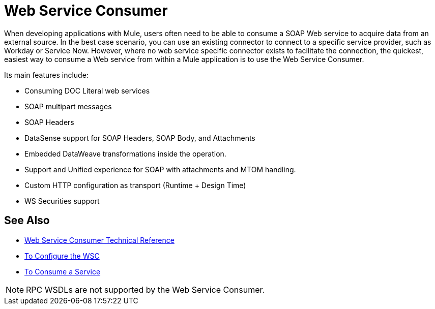 = Web Service Consumer
:keywords: core, connector, web service consumer, WSS, service, consumer, wsdl, soap

When developing applications with Mule, users often need to be able to consume a SOAP Web service
to acquire data from an external source. In the best case scenario, you can use an existing connector
to connect to a specific service provider, such as Workday or Service Now. However,
where no web service specific connector exists to facilitate the connection, the quickest,
easiest way to consume a Web service from within a Mule application is to use the Web Service Consumer.

Its main features include:

* Consuming DOC Literal web services
* SOAP multipart messages
* SOAP Headers
* DataSense support for SOAP Headers, SOAP Body, and Attachments
* Embedded DataWeave transformations inside the operation.
* Support and Unified experience for SOAP with attachments and MTOM handling.
* Custom HTTP configuration as transport (Runtime + Design Time)
* WS Securities support

== See Also

* link:/connectors/web-service-consumer-reference[Web Service Consumer Technical Reference]
* link:/connectors/web-service-consumer-configure[To Configure the WSC]
* link:/connectors/web-service-consumer-consume[To Consume a Service]


NOTE: RPC WSDLs are not supported by the Web Service Consumer.
